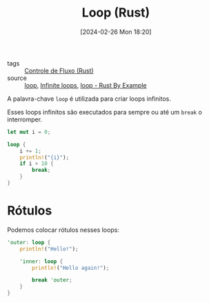 :PROPERTIES:
:ID:       2f18a3d3-9834-4fcf-beb1-76ac557af103
:END:
#+title: Loop (Rust)
#+date: [2024-02-26 Mon 18:20]
- tags :: [[id:5a70fb7b-8198-4f96-bd42-296a23b986bd][Controle de Fluxo (Rust)]]
- source :: [[https://google.github.io/comprehensive-rust/pt-BR/control-flow-basics/loops/loop.html][loop]], [[https://doc.rust-lang.org/reference/expressions/loop-expr.html#infinite-loops][Infinite loops]], [[https://doc.rust-lang.org/stable/rust-by-example/flow_control/loop.html][loop - Rust By Example]]

A palavra-chave ~loop~ é utilizada para criar loops infinitos.

Esses loops infinitos são executados para sempre ou até um ~break~ o interromper.

#+begin_src rust
let mut i = 0;

loop {
    i += 1;
    println!("{i}");
    if i > 10 {
        break; 
    }
}
#+end_src

#+RESULTS:
#+begin_example
1
2
3
4
5
6
7
8
9
10
11
#+end_example

* Rótulos
Podemos colocar rótulos nesses loops:

#+begin_src rust
'outer: loop {
    println!("Hello!");

    'inner: loop {
        println!("Hello again!");

        break 'outer;
    }
}
#+end_src

#+RESULTS:
: Hello!
: Hello again!
